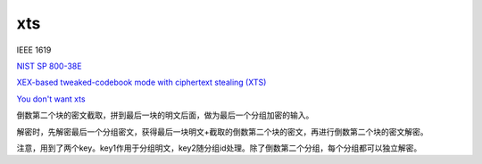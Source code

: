 xts
==========================================================

IEEE 1619

`NIST SP 800-38E <https://nvlpubs.nist.gov/nistpubs/Legacy/SP/nistspecialpublication800-38e.pdf>`_

`XEX-based tweaked-codebook mode with ciphertext stealing (XTS) <https://en.wikipedia.org/wiki/Disk_encryption_theory#XEX-based_tweaked-codebook_mode_with_ciphertext_stealing_XTS>`_

`You don't want xts <https://sockpuppet.org/blog/2014/04/30/you-dont-want-xts/>`_

倒数第二个块的密文截取，拼到最后一块的明文后面，做为最后一个分组加密的输入。

解密时，先解密最后一个分组密文，获得最后一块明文+截取的倒数第二个块的密文，再进行倒数第二个块的密文解密。

注意，用到了两个key。key1作用于分组明文，key2随分组id处理。除了倒数第二个分组，每个分组都可以独立解密。

